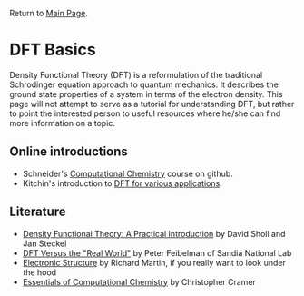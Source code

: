 Return to [[./README.org][Main Page]].

* DFT Basics
Density Functional Theory (DFT) is a reformulation of the traditional Schrodinger equation approach to quantum mechanics. It describes the ground state properties of a system in terms of the electron density. This page will not attempt to serve as a tutorial for understanding DFT, but rather to point the interested person to useful resources where he/she can find more information on a topic.

** Online introductions
- Schneider's [[https://github.com/wfschneidergroup/CBE547][Computational Chemistry]] course on github.
- Kitchin's introduction to [[http://kitchingroup.cheme.cmu.edu/dft-book/dft.html][DFT for various applications]].

** Literature
- [[http://dx.doi.org/10.1007/s11244-010-9451-6][Density Functional Theory: A Practical Introduction]] by David Sholl and Jan Steckel
- [[http://dx.doi.org/10.1007/s11244-010-9451-6][DFT Versus the "Real World"]] by Peter Feibelman of Sandia National Lab
- [[https://books.google.com/books/about/Electronic_Structure.html?id=dmRTFLpSGNsC][Electronic Structure]] by Richard Martin, if you really want to look under the hood
- [[http://www.wiley.com/WileyCDA/WileyTitle/productCd-0470091827.html][Essentials of Computational Chemistry]] by Christopher Cramer
